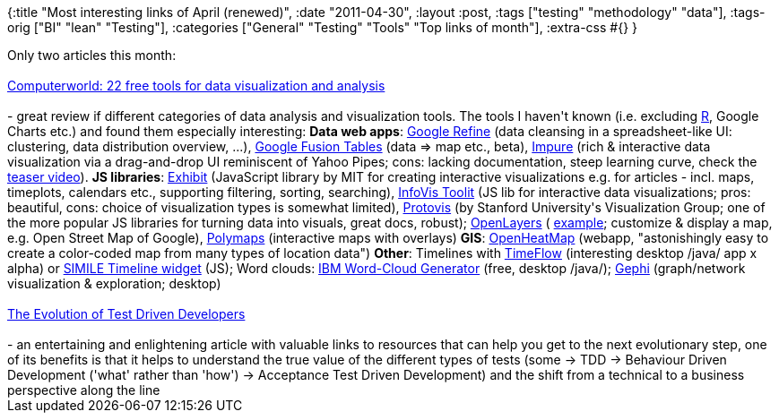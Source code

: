 {:title "Most interesting links of April (renewed)",
 :date "2011-04-30",
 :layout :post,
 :tags ["testing" "methodology" "data"],
 :tags-orig ["BI" "lean" "Testing"],
 :categories ["General" "Testing" "Tools" "Top links of month"],
 :extra-css #{}
}

++++
Only two articles this month:<br><br><a href="https://www.computerworld.com/s/article/9215504/22_free_tools_for_data_visualization_and_analysis">Computerworld: 22 free tools for data visualization and analysis</a><br><br>- great review if different categories of data analysis and visualization tools. The tools I haven't known (i.e. excluding <a href="https://www.r-project.org/">R</a>, Google Charts etc.) and found them especially interesting:
<strong>Data web apps</strong>: <a href="https://code.google.com/p/google-refine/">Google Refine</a> (data cleansing in a spreadsheet-like UI: clustering, data distribution overview, ...), <a href="https://www.google.com/fusiontables/Home">Google Fusion Tables</a> (data =&gt; map etc., beta), <a href="https://www.impure.com/" target="new">Impure</a> (rich &amp; interactive data visualization via a drag-and-drop UI reminiscent of Yahoo Pipes; cons: lacking documentation, steep learning curve, check the <a href="https://www.youtube.com/user/impuremotion#p/u/0/ZdSgrFQmY74">teaser video</a>).
<strong>JS libraries</strong>: <a href="https://simile-widgets.org/exhibit">Exhibit</a> (JavaScript library by MIT for creating interactive visualizations e.g. for articles - incl. maps, timeplots, calendars etc., supporting filtering, sorting, searching), <a href="https://thejit.org/">InfoVis Toolit</a> (JS lib for interactive data visualizations; pros: beautiful, cons: choice of visualization types is somewhat limited), <a href="https://vis.stanford.edu/protovis/" target="new">Protovis</a> (by Stanford University's Visualization Group; one of the more popular JS libraries for turning data into visuals, great docs, robust); <a href="https://openlayers.org/" target="new">OpenLayers</a> ( <a href="https://wiki.openstreetmap.org/wiki/OpenLayers_Simple_Example">example</a>; customize &amp; display a map, e.g. Open Street Map of Google), <a href="https://polymaps.org/">Polymaps</a> (interactive maps with overlays)
<strong>GIS</strong>: <a href="https://www.openheatmap.com/" target="new">OpenHeatMap</a> (webapp, "astonishingly easy to create a color-coded map from many types of location data")
<strong>Other</strong>: Timelines with <a href="https://github.com/FlowingMedia/TimeFlow/wiki/" target="new">TimeFlow</a> (interesting desktop /java/ app x alpha) or <a href="https://www.simile-widgets.org/timeline/" target="new">SIMILE Timeline widget</a> (JS); Word clouds: <a href="https://www14.software.ibm.com/webapp/iwm/web/preLogin.do?source=AW-0VW" target="new">IBM Word-Cloud Generator</a> (free, desktop /java/); <a href="https://gephi.org/">Gephi</a> (graph/network visualization &amp; exploration; desktop)<br><br><a href="https://www.catosplace.net/blogs/personal/?p=854">The Evolution of Test Driven Developers</a><br><br>- an entertaining and enlightening article with valuable links to resources that can help you get to the next evolutionary step, one of its benefits is that it helps to understand the true value of the different types of tests (some -&gt; TDD -&gt; Behaviour Driven Development ('what' rather than 'how') -&gt; Acceptance Test Driven Development) and the shift from a technical to a business perspective along the line
++++
